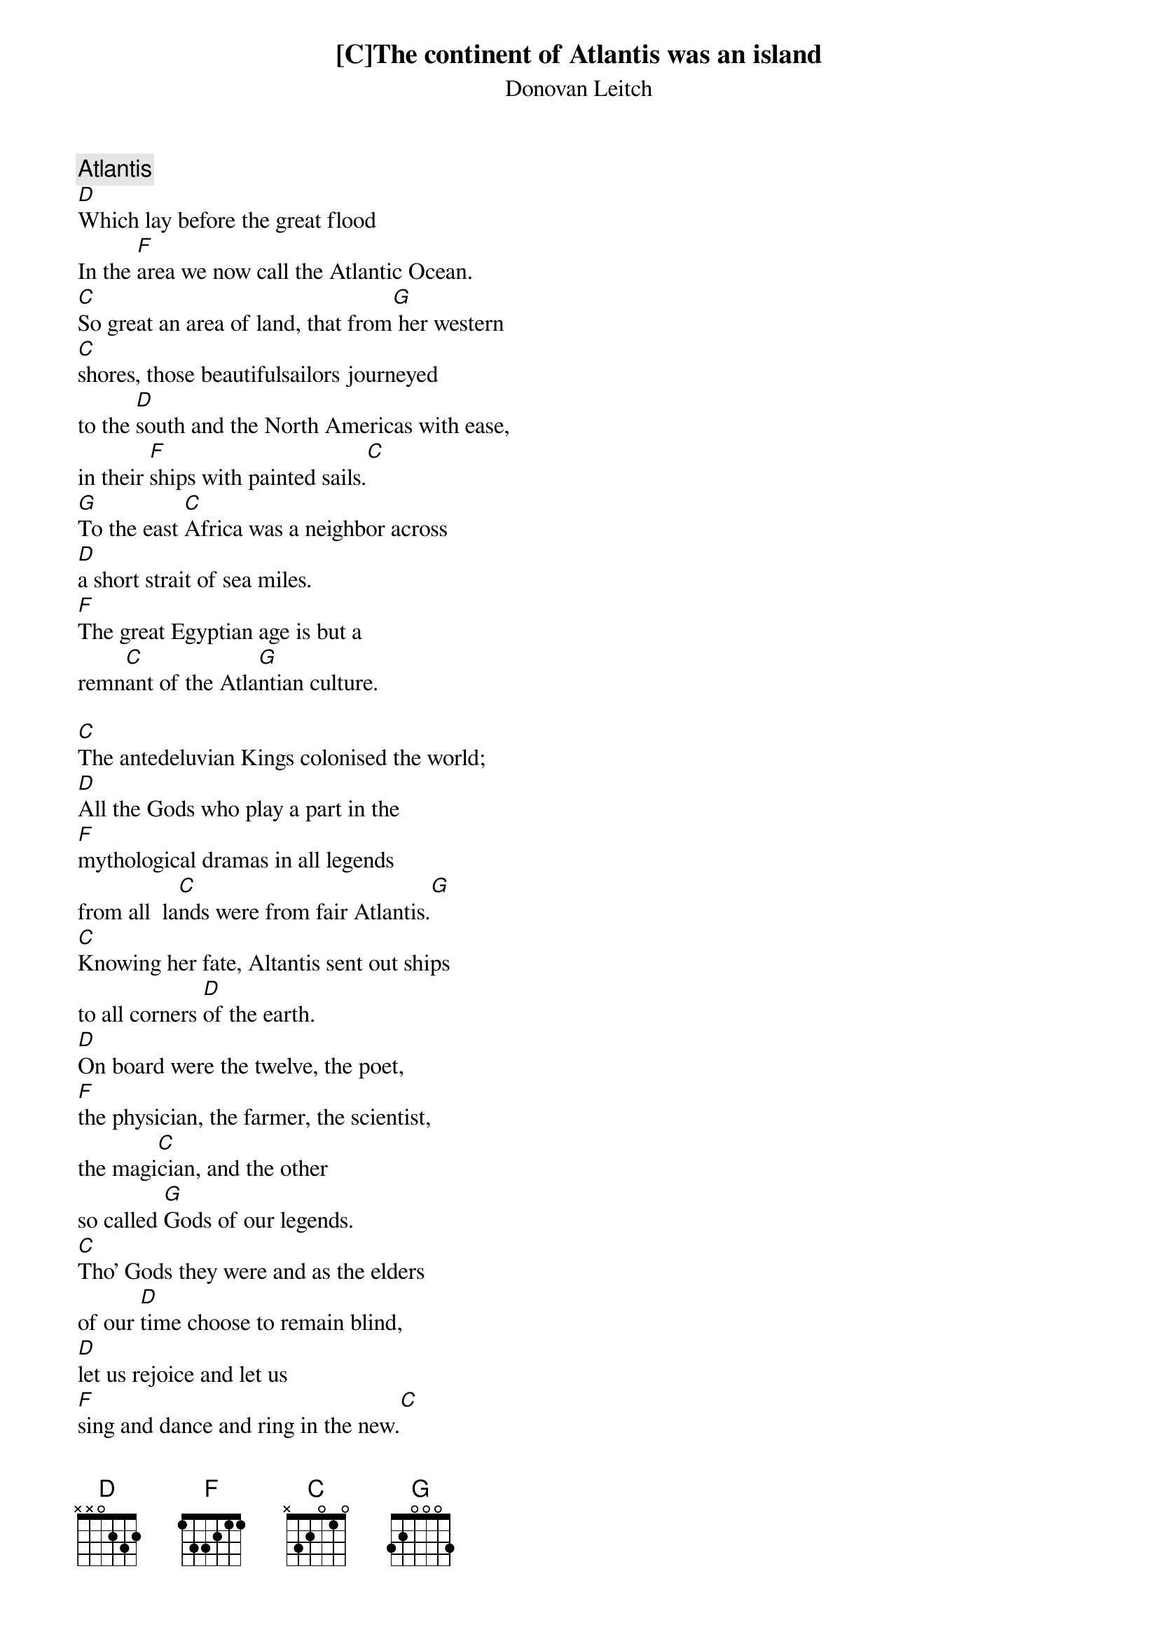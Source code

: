 # From bault@sr.hp.com (Bob Ault)
{c:Atlantis}
{st:Donovan Leitch}

[C]The continent of Atlantis was an island
[D]Which lay before the great flood
In the [F]area we now call the Atlantic Ocean.
[C]So great an area of land, that from[G] her western
[C]shores, those beautifulsailors journeyed 
to the [D]south and the North Americas with ease,
in their [F]ships with painted sails.[C]
[G]To the east [C]Africa was a neighbor across 
[D]a short strait of sea miles.
[F]The great Egyptian age is but a 
remn[C]ant of the Atla[G]ntian culture.

[C]The antedeluvian Kings colonised the world;
[D]All the Gods who play a part in the
[F]mythological dramas in all legends 
from all  la[C]nds were from fair Atlantis.[G]
[C]Knowing her fate, Altantis sent out ships 
to all corners [D]of the earth. 
[D]On board were the twelve, the poet,
[F]the physician, the farmer, the scientist,
the magi[C]cian, and the other 
so called [G]Gods of our legends.
[C]Tho' Gods they were and as the elders
of our [D]time choose to remain blind,
[D]let us rejoice and let us 
[F]sing and dance and ring in the new.[C]

Hail Atlantis[G]!
[C]Way down below the [D]ocean
[F]where I wanna be[C]
she may [G]be 

{c:repeat and fade from 'way down'}

